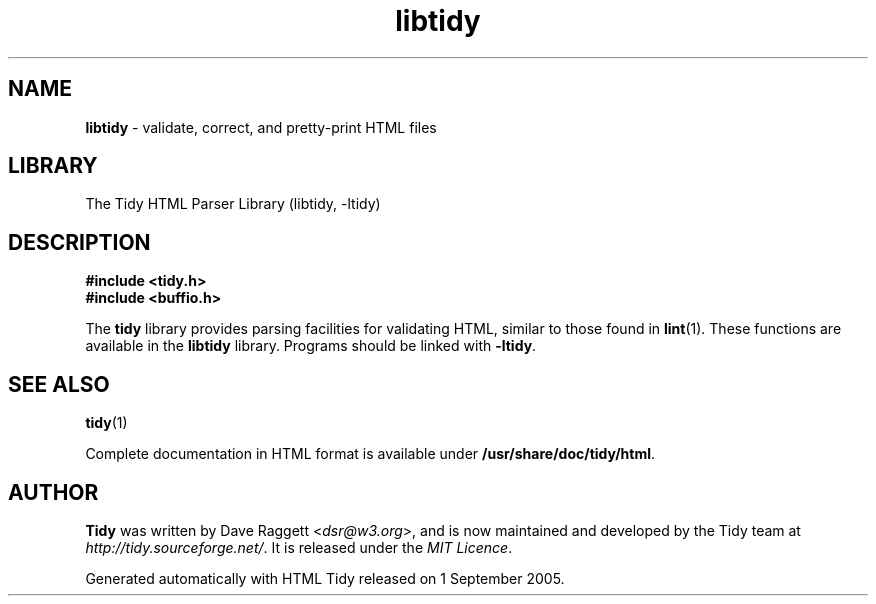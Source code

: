 .\" libtidy man page for the Tidy Sourceforge project
.TH libtidy 3 "1 Feb 2007" "HTML Tidy 1.0.0" "Libraries"
.SH NAME
\fBlibtidy\fR - validate, correct, and pretty-print HTML files
.SH LIBRARY
The Tidy HTML Parser Library (libtidy, -ltidy)
.PP
.br
.SH DESCRIPTION
.PP
\fB#include <tidy.h>\fP
.br
\fB#include <buffio.h>\fP
.PP
.br
The
\fBtidy\fP
library provides parsing facilities for validating HTML, similar to
those found in
\fBlint\fP(1).
These functions are available in the
\fBlibtidy\fP
library.
Programs should be linked with
\fB\-ltidy\fP.
.SH "SEE ALSO"
\fBtidy\fP(1)
.PP
.br
Complete documentation in HTML format is available under
\fB/usr/share/doc/tidy/html\fP.
.SH AUTHOR
\fBTidy\fR was written by Dave Raggett <\fIdsr@w3.org\fR>, and is now maintained and developed by the Tidy team at \fIhttp://tidy.sourceforge.net/\fR.  It is released under the \fIMIT Licence\fR.
.LP
Generated automatically with HTML Tidy released on 1 September 2005.

